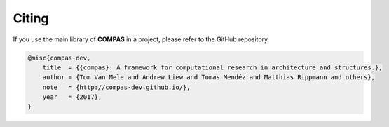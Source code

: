 ********************************************************************************
Citing
********************************************************************************

If you use the main library of **COMPAS** in a project, please refer to the GitHub repository.

.. code-block:: none

    @misc{compas-dev,
        title  = {{compas}: A framework for computational research in architecture and structures.},
        author = {Tom Van Mele and Andrew Liew and Tomas Mendéz and Matthias Rippmann and others},
        note   = {http://compas-dev.github.io/},
        year   = {2017},
    }

